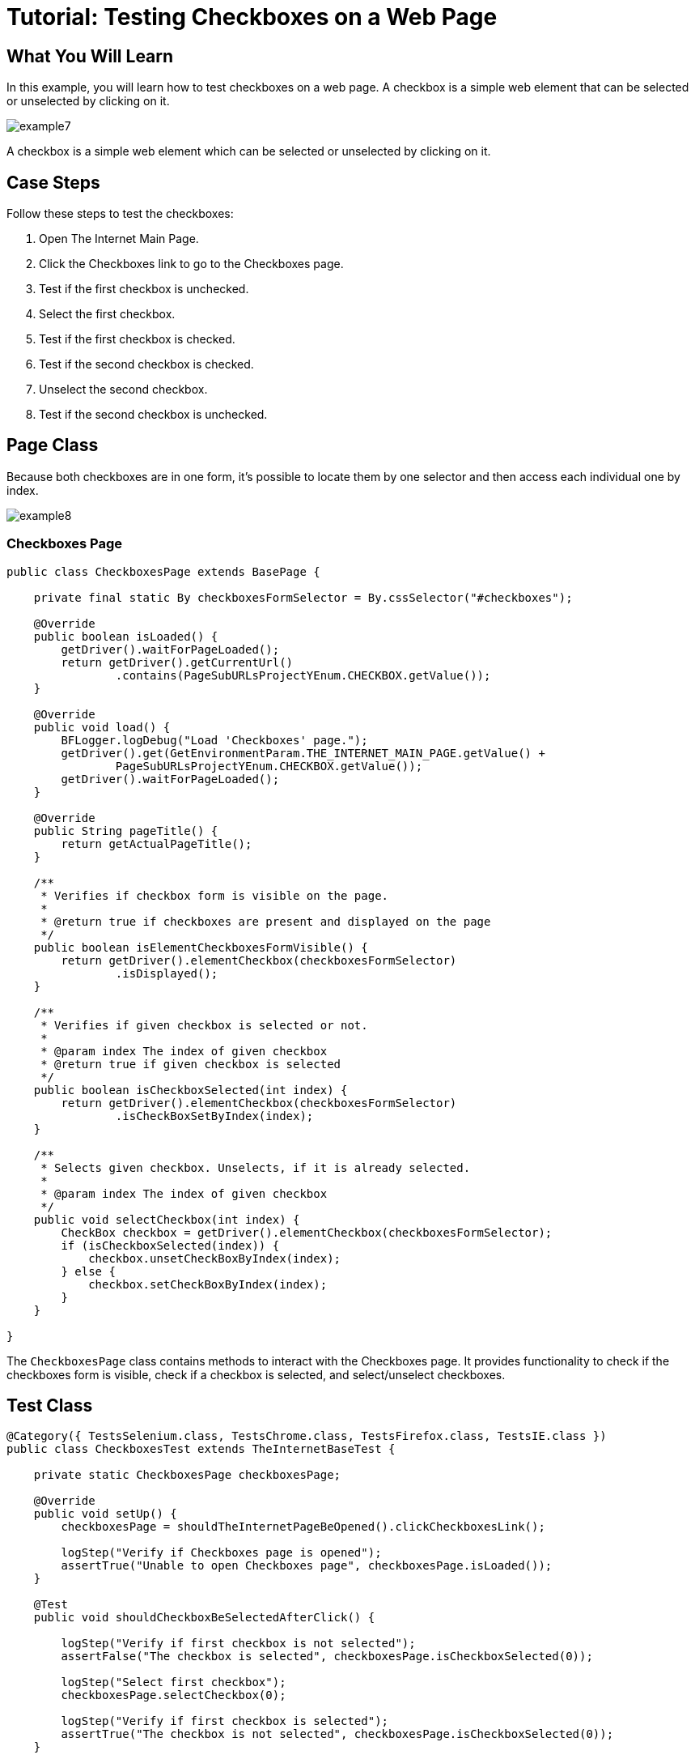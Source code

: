 = Tutorial: Testing Checkboxes on a Web Page

== What You Will Learn

In this example, you will learn how to test checkboxes on a web page.
A checkbox is a simple web element that can be selected or unselected by clicking on it.

image::images/example7.png[]

A checkbox is a simple web element which can be selected or unselected by clicking on it.

== Case Steps

Follow these steps to test the checkboxes:

1. Open The Internet Main Page.
2. Click the Checkboxes link to go to the Checkboxes page.
3. Test if the first checkbox is unchecked.
4. Select the first checkbox.
5. Test if the first checkbox is checked.
6. Test if the second checkbox is checked.
7. Unselect the second checkbox.
8. Test if the second checkbox is unchecked.

== Page Class

Because both checkboxes are in one form, it's possible to locate them by one selector and then access each individual one by index.

image::images/example8.png[]

=== Checkboxes Page

[source,java]
----
public class CheckboxesPage extends BasePage {

    private final static By checkboxesFormSelector = By.cssSelector("#checkboxes");

    @Override
    public boolean isLoaded() {
        getDriver().waitForPageLoaded();
        return getDriver().getCurrentUrl()
                .contains(PageSubURLsProjectYEnum.CHECKBOX.getValue());
    }

    @Override
    public void load() {
        BFLogger.logDebug("Load 'Checkboxes' page.");
        getDriver().get(GetEnvironmentParam.THE_INTERNET_MAIN_PAGE.getValue() +
                PageSubURLsProjectYEnum.CHECKBOX.getValue());
        getDriver().waitForPageLoaded();
    }

    @Override
    public String pageTitle() {
        return getActualPageTitle();
    }

    /**
     * Verifies if checkbox form is visible on the page.
     *
     * @return true if checkboxes are present and displayed on the page
     */
    public boolean isElementCheckboxesFormVisible() {
        return getDriver().elementCheckbox(checkboxesFormSelector)
                .isDisplayed();
    }

    /**
     * Verifies if given checkbox is selected or not.
     *
     * @param index The index of given checkbox
     * @return true if given checkbox is selected
     */
    public boolean isCheckboxSelected(int index) {
        return getDriver().elementCheckbox(checkboxesFormSelector)
                .isCheckBoxSetByIndex(index);
    }

    /**
     * Selects given checkbox. Unselects, if it is already selected.
     *
     * @param index The index of given checkbox
     */
    public void selectCheckbox(int index) {
        CheckBox checkbox = getDriver().elementCheckbox(checkboxesFormSelector);
        if (isCheckboxSelected(index)) {
            checkbox.unsetCheckBoxByIndex(index);
        } else {
            checkbox.setCheckBoxByIndex(index);
        }
    }

}
 
----

The `CheckboxesPage` class contains methods to interact with the Checkboxes page.
It provides functionality to check if the checkboxes form is visible, check if a checkbox is selected, and select/unselect checkboxes.

== Test Class

[source,java]
----
@Category({ TestsSelenium.class, TestsChrome.class, TestsFirefox.class, TestsIE.class })
public class CheckboxesTest extends TheInternetBaseTest {

    private static CheckboxesPage checkboxesPage;

    @Override
    public void setUp() {
        checkboxesPage = shouldTheInternetPageBeOpened().clickCheckboxesLink();

        logStep("Verify if Checkboxes page is opened");
        assertTrue("Unable to open Checkboxes page", checkboxesPage.isLoaded());
    }

    @Test
    public void shouldCheckboxBeSelectedAfterClick() {

        logStep("Verify if first checkbox is not selected");
        assertFalse("The checkbox is selected", checkboxesPage.isCheckboxSelected(0));

        logStep("Select first checkbox");
        checkboxesPage.selectCheckbox(0);

        logStep("Verify if first checkbox is selected");
        assertTrue("The checkbox is not selected", checkboxesPage.isCheckboxSelected(0));
    }

    @Test
    public void shouldCheckboxBeUnselectedAfterClick() {

        logStep("Verify if second checkbox is selected");
        assertTrue("The checkbox is not selected", checkboxesPage.isCheckboxSelected(1));

        logStep("Select second checkbox");
        checkboxesPage.selectCheckbox(1);

        logStep("Verify if second checkbox is not selected");
        assertFalse("The checkbox is selected", checkboxesPage.isCheckboxSelected(1));
    }
}
----

The `CheckboxesTest` class contains two test methods.
The first method, `shouldCheckboxBeSelectedAfterClick()`, verifies if the first checkbox is initially unselected, selects it, and then checks if it becomes selected.
The second method, `shouldCheckboxBeUnselectedAfterClick()`, verifies if the second checkbox is initially selected, unselects it, and then checks if it becomes unselected.

After running Test Class both @Test cases will be performed.
Before each one, overrode setUp method will be executed.


